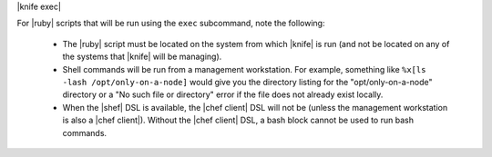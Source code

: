 .. The contents of this file are included in multiple topics.
.. This file describes a command or a sub-command for Knife.
.. This file should not be changed in a way that hinders its ability to appear in multiple documentation sets.


|knife exec|

For |ruby| scripts that will be run using the ``exec`` subcommand, note the following:

  * The |ruby| script must be located on the system from which |knife| is run (and not be located on any of the systems that |knife| will be managing).
  * Shell commands will be run from a management workstation. For example, something like ``%x[ls -lash /opt/only-on-a-node]`` would give you the directory listing for the "opt/only-on-a-node" directory or a "No such file or directory" error if the file does not already exist locally.
  * When the |shef| DSL is available, the |chef client| DSL will not be (unless the management workstation is also a |chef client|). Without the |chef client| DSL, a bash block cannot be used to run bash commands.

